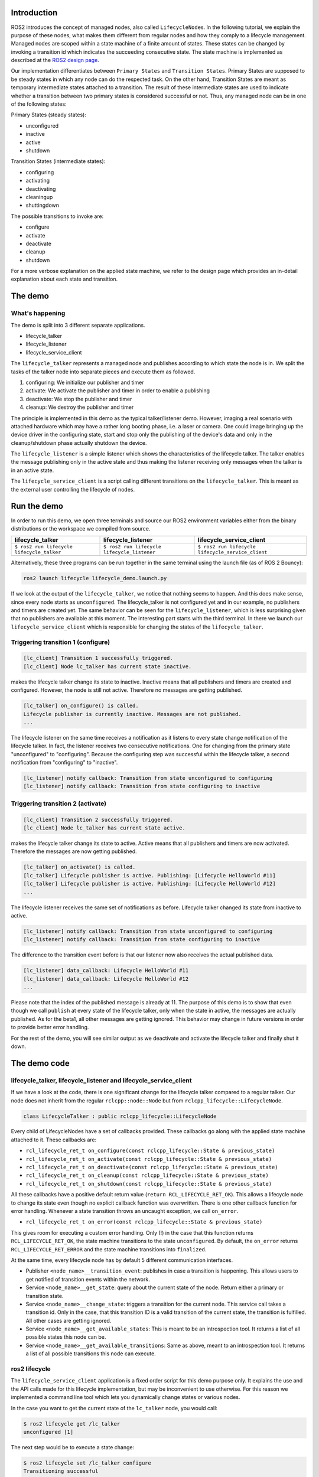 
Introduction
------------

ROS2 introduces the concept of managed nodes, also called ``LifecycleNode``\ s. In the following tutorial, we explain the purpose of these nodes, what makes them different from regular nodes and how they comply to a lifecycle management.
Managed nodes are scoped within a state machine of a finite amount of states. These states can be changed by invoking a transition id which indicates the succeeding consecutive state.
The state machine is implemented as described at the `ROS2 design page <http://design.ros2.org/articles/node_lifecycle.html>`__.

Our implementation differentiates between ``Primary States`` and ``Transition States``. Primary States are supposed to be steady states in which any node can do the respected task. On the other hand, Transition States are meant as temporary intermediate states attached to a transition. The result of these intermediate states are used to indicate whether a transition between two primary states is considered successful or not. Thus, any managed node can be in one of the following states:

Primary States (steady states):


* unconfigured
* inactive
* active
* shutdown

Transition States (intermediate states):


* configuring
* activating
* deactivating
* cleaningup
* shuttingdown

The possible transitions to invoke are:


* configure
* activate
* deactivate
* cleanup
* shutdown

For a more verbose explanation on the applied state machine, we refer to the design page which provides an in-detail explanation about each state and transition.

The demo
--------

What's happening
^^^^^^^^^^^^^^^^

The demo is split into 3 different separate applications.


* lifecycle_talker
* lifecycle_listener
* lifecycle_service_client 

The ``lifecycle_talker`` represents a managed node and publishes according to which state the node is in. We split the tasks of the talker node into separate pieces and execute them as followed.


#. configuring: We initialize our publisher and timer
#. activate: We activate the publisher and timer in order to enable a publishing
#. deactivate: We stop the publisher and timer
#. cleanup: We destroy the publisher and timer

The principle is implemented in this demo as the typical talker/listener demo. However, imaging a real scenario with attached hardware which may have a rather long booting phase, i.e. a laser or camera. One could image bringing up the device driver in the configuring state, start and stop only the publishing of the device's data and only in the cleanup/shutdown phase actually shutdown the device. 

The ``lifecycle_listener`` is a simple listener which shows the characteristics of the lifecycle talker. The talker enables the message publishing only in the active state and thus making the listener receiving only messages when the talker is in an active state.

The ``lifecycle_service_client`` is a script calling different transitions on the ``lifecycle_talker``. This is meant as the external user controlling the lifecycle of nodes.   

Run the demo
------------

In order to run this demo, we open three terminals and source our ROS2 environment variables either from the binary distributions or the workspace we compiled from source.

.. list-table::
   :header-rows: 1

   * - lifecycle_talker
     - lifecycle_listener
     - lifecycle_service_client
   * - ``$ ros2 run lifecycle lifecycle_talker``
     - ``$ ros2 run lifecycle lifecycle_listener``
     - ``$ ros2 run lifecycle lifecycle_service_client``
   * - .. image:: https://asciinema.org/a/e0f11qvpberltp8r1w04wzw9t.png
          :target: https://asciinema.org/a/e0f11qvpberltp8r1w04wzw9t
          :alt: asciicast
     - .. image:: https://asciinema.org/a/442pjcu729t3vsld7n225orl7.png
          :target: https://asciinema.org/a/442pjcu729t3vsld7n225orl7
          :alt: asciicast
     - .. image:: https://asciinema.org/a/6o20wbnhx6tk3y2hr5dk8fwm5.png
          :target: https://asciinema.org/a/6o20wbnhx6tk3y2hr5dk8fwm5
          :alt: asciicast
     

Alternatively, these three programs can be run together in the same terminal using the launch file (as of ROS 2 Bouncy):

.. code-block:: bash

   ros2 launch lifecycle lifecycle_demo.launch.py

If we look at the output of the ``lifecycle_talker``\ , we notice that nothing seems to happen. And this does make sense, since every node starts as ``unconfigured``. The lifecycle_talker is not configured yet and in our example, no publishers and timers are created yet.
The same behavior can be seen for the ``lifecycle_listener``\ , which is less surprising given that no publishers are available at this moment.
The interesting part starts with the third terminal. In there we launch our ``lifecycle_service_client`` which is responsible for changing the states of the ``lifecycle_talker``. 

Triggering transition 1 (configure)
^^^^^^^^^^^^^^^^^^^^^^^^^^^^^^^^^^^

.. code-block:: bash

   [lc_client] Transition 1 successfully triggered.
   [lc_client] Node lc_talker has current state inactive.

makes the lifecycle talker change its state to inactive. Inactive means that all publishers and timers are created and configured. However, the node is still not active. Therefore no messages are getting published.

.. code-block:: bash

   [lc_talker] on_configure() is called.
   Lifecycle publisher is currently inactive. Messages are not published.
   ...

The lifecycle listener on the same time receives a notification as it listens to every state change notification of the lifecycle talker. In fact, the listener receives two consecutive notifications. One for changing from the primary state "unconfigured" to "configuring". Because the configuring step was successful within the lifecycle talker, a second notification from "configuring" to "inactive". 

.. code-block:: bash

   [lc_listener] notify callback: Transition from state unconfigured to configuring
   [lc_listener] notify callback: Transition from state configuring to inactive

Triggering transition 2 (activate)
^^^^^^^^^^^^^^^^^^^^^^^^^^^^^^^^^^

.. code-block:: bash

   [lc_client] Transition 2 successfully triggered.
   [lc_client] Node lc_talker has current state active.

makes the lifecycle talker change its state to active. Active means that all publishers and timers are now activated. Therefore the messages are now getting published. 

.. code-block:: bash

   [lc_talker] on_activate() is called.
   [lc_talker] Lifecycle publisher is active. Publishing: [Lifecycle HelloWorld #11]
   [lc_talker] Lifecycle publisher is active. Publishing: [Lifecycle HelloWorld #12]
   ...

The lifecycle listener receives the same set of notifications as before. Lifecycle talker changed its state from inactive to active.

.. code-block:: bash

   [lc_listener] notify callback: Transition from state unconfigured to configuring
   [lc_listener] notify callback: Transition from state configuring to inactive

The difference to the transition event before is that our listener now also receives the actual published data.

.. code-block:: bash

   [lc_listener] data_callback: Lifecycle HelloWorld #11
   [lc_listener] data_callback: Lifecycle HelloWorld #12
   ...

Please note that the index of the published message is already at 11. The purpose of this demo is to show that even though we call ``publish`` at every state of the lifecycle talker, only when the state in active, the messages are actually published. As for the beta1, all other messages are getting ignored. This behavior may change in future versions in order to provide better error handling.

For the rest of the demo, you will see similar output as we deactivate and activate the lifecycle talker and finally shut it down. 

The demo code
-------------

lifecycle_talker, lifecycle_listener and lifecycle_service_client
^^^^^^^^^^^^^^^^^^^^^^^^^^^^^^^^^^^^^^^^^^^^^^^^^^^^^^^^^^^^^^^^^

If we have a look at the code, there is one significant change for the lifecycle talker compared to a regular talker. Our node does not inherit from the regular ``rclcpp::node::Node`` but from ``rclcpp_lifecycle::LifecycleNode``.

.. code-block:: bash

   class LifecycleTalker : public rclcpp_lifecycle::LifecycleNode

Every child of LifecycleNodes have a set of callbacks provided. These callbacks go along with the applied state machine attached to it. These callbacks are:


* ``rcl_lifecycle_ret_t on_configure(const rclcpp_lifecycle::State & previous_state)``
* ``rcl_lifecycle_ret_t on_activate(const rclcpp_lifecycle::State & previous_state)``
* ``rcl_lifecycle_ret_t on_deactivate(const rclcpp_lifecycle::State & previous_state)``
* ``rcl_lifecycle_ret_t on_cleanup(const rclcpp_lifecycle::State & previous_state)``
* ``rcl_lifecycle_ret_t on_shutdown(const rclcpp_lifecycle::State & previous_state)``

All these callbacks have a positive default return value (\ ``return RCL_LIFECYCLE_RET_OK``\ ). This allows a lifecycle node to change its state even though no explicit callback function was overwritten. 
There is one other callback function for error handling. Whenever a state transition throws an uncaught exception, we call ``on_error``. 


* ``rcl_lifecycle_ret_t on_error(const rclcpp_lifecycle::State & previous_state)``

This gives room for executing a custom error handling. Only (!) in the case that this function returns ``RCL_LIFECYCLE_RET_OK``\ , the state machine transitions to the state ``unconfigured``. By default, the ``on_error`` returns ``RCL_LIFECYCLE_RET_ERROR`` and the state machine transitions into ``finalized``. 

At the same time, every lifecycle node has by default 5 different communication interfaces.


* Publisher ``<node_name>__transition_event``\ : publishes in case a transition is happening. This allows users to get notified of transition events within the network.
* Service ``<node_name>__get_state``\ : query about the current state of the node. Return either a primary or transition state.
* Service ``<node_name>__change_state``\ : triggers a transition for the current node. This service call takes a transition id. Only in the case, that this transition ID is a valid transition of the current state, the transition is fulfilled. All other cases are getting ignored.
* Service ``<node_name>__get_available_states``\ : This is meant to be an introspection tool. It returns a list of all possible states this node can be. 
* Service ``<node_name>__get_available_transitions``\ : Same as above, meant to an introspection tool. It returns a list of all possible transitions this node can execute.

ros2 lifecycle
^^^^^^^^^^^^^^

The ``lifecycle_service_client`` application is a fixed order script for this demo purpose only. It explains the use and the API calls made for this lifecycle implementation, but may be inconvenient to use otherwise. For this reason we implemented a command line tool which lets you dynamically change states or various nodes.

In the case you want to get the current state of the ``lc_talker`` node, you would call:

.. code-block:: bash

   $ ros2 lifecycle get /lc_talker
   unconfigured [1]

The next step would be to execute a state change:

.. code-block:: bash

   $ ros2 lifecycle set /lc_talker configure
   Transitioning successful

All of the above commands are nothing else than calling the lifecycle node's services. With that being said, we can also call these services directly with the ros2 command line interface:

.. code-block:: bash

   $ ros2 service call /lc_talker/get_state lifecycle_msgs/GetState 
   requester: making request: lifecycle_msgs.srv.GetState_Request()
   
   response:
   lifecycle_msgs.srv.GetState_Response(current_state=lifecycle_msgs.msg.State(id=1, label='unconfigured'))

In order to trigger a transition, we call the ``change_state`` service

.. code-block:: bash

   $ ros2 service call /lc_talker/change_state lifecycle_msgs/ChangeState "{transition: {id: 1}}"
   requester: making request: lifecycle_msgs.srv.ChangeState_Request(transition=lifecycle_msgs.msg.Transition(id=1, label=''))
   
   response:
   lifecycle_msgs.srv.ChangeState_Response(success=True)

It is slightly less convenient, because you have to know the IDs which correspond to each transition. You can find them though in the lifecycle_msgs package.

.. code-block:: bash

   $ ros2 msg show lifecycle_msgs/Transition

Outlook
-------

The above description points to the current state of the development as for beta1. The future todo list for this topic comprises:


* Python lifecycle nodes
* Lifecycle manager: A global node, handling and dispatching trigger requests for multiple nodes.
* LifeyclceSubscriber/LifecycleWalltimer/... add more lifecycle controlled entities.
